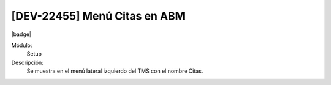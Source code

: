 [DEV-22455] Menú Citas en ABM
-------------------------------

|badge|

.. |badge| raw:: html
   
   <span style="background-color: #04a7de; color: white; padding: 4px 8px; border-radius: 4px;">Nueva característica</span>

Módulo: 
   Setup

Descripción: 
 Se muestra en el menú lateral izquierdo del TMS con el nombre Citas.

.. versionadded:: 10.230.0.0-LTS

